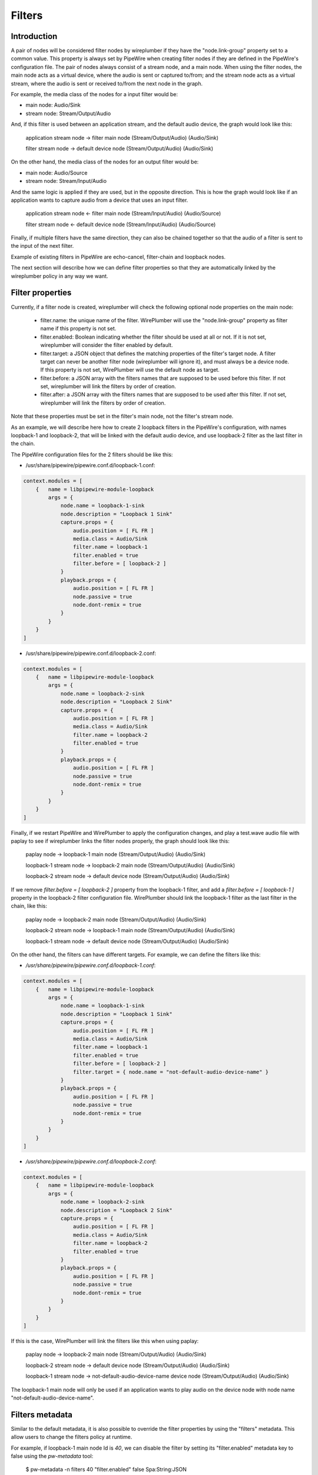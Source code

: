 .. _config_filters:

Filters
=======

Introduction
------------

A pair of nodes will be considered filter nodes by wireplumber if they have the
"node.link-group" property set to a common value. This property is always set by
PipeWire when creating filter nodes if they are defined in the PipeWire's
configuration file. The pair of nodes always consist of a stream node, and a
main node. When using the filter nodes, the main node acts as a virtual device,
where the audio is sent or captured to/from; and the stream node acts as a
virtual stream, where the audio is sent or received to/from the next node in the
graph.

For example, the media class of the nodes for a input filter would be:

- main node: Audio/Sink
- stream node: Stream/Output/Audio

And, if this filter is used between an application stream, and the default audio
device, the graph would look like this:

 application stream node  ->  filter main node
 (Stream/Output/Audio)        (Audio/Sink)

 filter stream node       ->  default device node
 (Stream/Output/Audio)        (Audio/Sink)


On the other hand, the media class of the nodes for an output filter would be:

- main node: Audio/Source
- stream node: Stream/Input/Audio

And the same logic is applied if they are used, but in the opposite direction.
This is how the graph would look like if an application wants to capture audio
from a device that uses an input filter.

 application stream node  <-  filter main node
 (Stream/Input/Audio)        (Audio/Source)

 filter stream node       <-  default device node
 (Stream/Input/Audio)        (Audio/Source)

Finally, if multiple filters have the same direction, they can also be chained
together so that the audio of a filter is sent to the input of the next filter.

Example of existing filters in PipeWire are echo-cancel, filter-chain and
loopback nodes.

The next section will describe how we can define filter properties so that they
are automatically linked by the wireplumber policy in any way we want.


Filter properties
-----------------

Currently, if a filter node is created, wireplumber will check the following
optional node properties on the main node:

 - filter.name: the unique name of the filter. WirePlumber will use the
   "node.link-group" property as filter name if this property is not set.
 - filter.enabled: Boolean indicating whether the filter should be used at all
   or not. If it is not set, wireplumber will consider the filter enabled by
   default.
 - filter.target: a JSON object that defines the matching properties of the
   filter's target node. A filter target can never be another filter node
   (wireplumber will ignore it), and must always be a device node. If this
   property is not set, WirePlumber will use the default node as target.
 - filter.before: a JSON array with the filters names that are supposed to be
   used before this filter. If not set, wireplumber will link the filters by
   order of creation.
 - filter.after: a JSON array with the filters names that are supposed to be
   used after this filter. If not set, wireplumber will link the filters by
   order of creation.

Note that these properties must be set in the filter's main node, not the
filter's stream node.

As an example, we will describe here how to create 2 loopback filters in the
PipeWire's configuration, with names loopback-1 and loopback-2, that will be
linked with the default audio device, and use loopback-2 filter as the last
filter in the chain.

The PipeWire configuration files for the 2 filters should be like this:

- /usr/share/pipewire/pipewire.conf.d/loopback-1.conf:

.. code-block::

    context.modules = [
        {   name = libpipewire-module-loopback
            args = {
                node.name = loopback-1-sink
                node.description = "Loopback 1 Sink"
                capture.props = {
                    audio.position = [ FL FR ]
                    media.class = Audio/Sink
                    filter.name = loopback-1
                    filter.enabled = true
                    filter.before = [ loopback-2 ]
                }
                playback.props = {
                    audio.position = [ FL FR ]
                    node.passive = true
                    node.dont-remix = true
                }
            }
        }
    ]

- /usr/share/pipewire/pipewire.conf.d/loopback-2.conf:

.. code-block::

    context.modules = [
        {   name = libpipewire-module-loopback
            args = {
                node.name = loopback-2-sink
                node.description = "Loopback 2 Sink"
                capture.props = {
                    audio.position = [ FL FR ]
                    media.class = Audio/Sink
                    filter.name = loopback-2
                    filter.enabled = true
                }
                playback.props = {
                    audio.position = [ FL FR ]
                    node.passive = true
                    node.dont-remix = true
                }
            }
        }
    ]

Finally, if we restart PipeWire and WirePlumber to apply the configuration
changes, and play a test.wave audio file with paplay to see if wireplumber links
the filter nodes properly, the graph should look like this:


 paplay node             ->  loopback-1 main node
 (Stream/Output/Audio)       (Audio/Sink)

 loopback-1 stream node  ->  loopback-2 main node
 (Stream/Output/Audio)       (Audio/Sink)

 loopback-2 stream node  ->  default device node
 (Stream/Output/Audio)       (Audio/Sink)


If we remove `filter.before = [ loopback-2 ]` property from the loopback-1 filter,
and add a `filter.before = [ loopback-1 ]` property in the loopback-2 filter
configuration file. WirePlumber should link the loopback-1 filter as the last filter
in the chain, like this:

 paplay node             ->  loopback-2 main node
 (Stream/Output/Audio)       (Audio/Sink)

 loopback-2 stream node  ->  loopback-1 main node
 (Stream/Output/Audio)       (Audio/Sink)

 loopback-1 stream node  ->  default device node
 (Stream/Output/Audio)       (Audio/Sink)


On the other hand, the filters can have different targets. For example, we can
define the filters like this:

- `/usr/share/pipewire/pipewire.conf.d/loopback-1.conf`:

.. code-block::

    context.modules = [
        {   name = libpipewire-module-loopback
            args = {
                node.name = loopback-1-sink
                node.description = "Loopback 1 Sink"
                capture.props = {
                    audio.position = [ FL FR ]
                    media.class = Audio/Sink
                    filter.name = loopback-1
                    filter.enabled = true
                    filter.before = [ loopback-2 ]
                    filter.target = { node.name = "not-default-audio-device-name" }
                }
                playback.props = {
                    audio.position = [ FL FR ]
                    node.passive = true
                    node.dont-remix = true
                }
            }
        }
    ]

- `/usr/share/pipewire/pipewire.conf.d/loopback-2.conf`:

.. code-block::

    context.modules = [
        {   name = libpipewire-module-loopback
            args = {
                node.name = loopback-2-sink
                node.description = "Loopback 2 Sink"
                capture.props = {
                    audio.position = [ FL FR ]
                    media.class = Audio/Sink
                    filter.name = loopback-2
                    filter.enabled = true
                }
                playback.props = {
                    audio.position = [ FL FR ]
                    node.passive = true
                    node.dont-remix = true
                }
            }
        }
    ]

If this is the case, WirePlumber will link the filters like this when using
paplay:

 paplay node             ->  loopback-2 main node
 (Stream/Output/Audio)       (Audio/Sink)

 loopback-2 stream node  ->  default device node
 (Stream/Output/Audio)       (Audio/Sink)

 loopback-1 stream node  ->  not-default-audio-device-name device node
 (Stream/Output/Audio)       (Audio/Sink)

The loopback-1 main node will only be used if an application wants to play audio
on the device node with node name "not-default-audio-device-name".


Filters metadata
----------------

Similar to the default metadata, it is also possible to override the filter
properties by using the "filters" metadata. This allow users to change the filters
policy at runtime.

For example, if loopback-1 main node Id is `40`, we can disable the filter by
setting its "filter.enabled" metadata key to false using the `pw-metadata` tool:

    $ pw-metadata -n filters 40 "filter.enabled" false Spa:String:JSON

We can also change the target of a filter at runtime:

    $ pw-metadata -n filters 40 "filter.target" { node.name = "new-target-node-name" } Spa:String:JSON

Every time a key in the filters metadata changes, all filters are unlinked and
re-linked properly by the policy.

